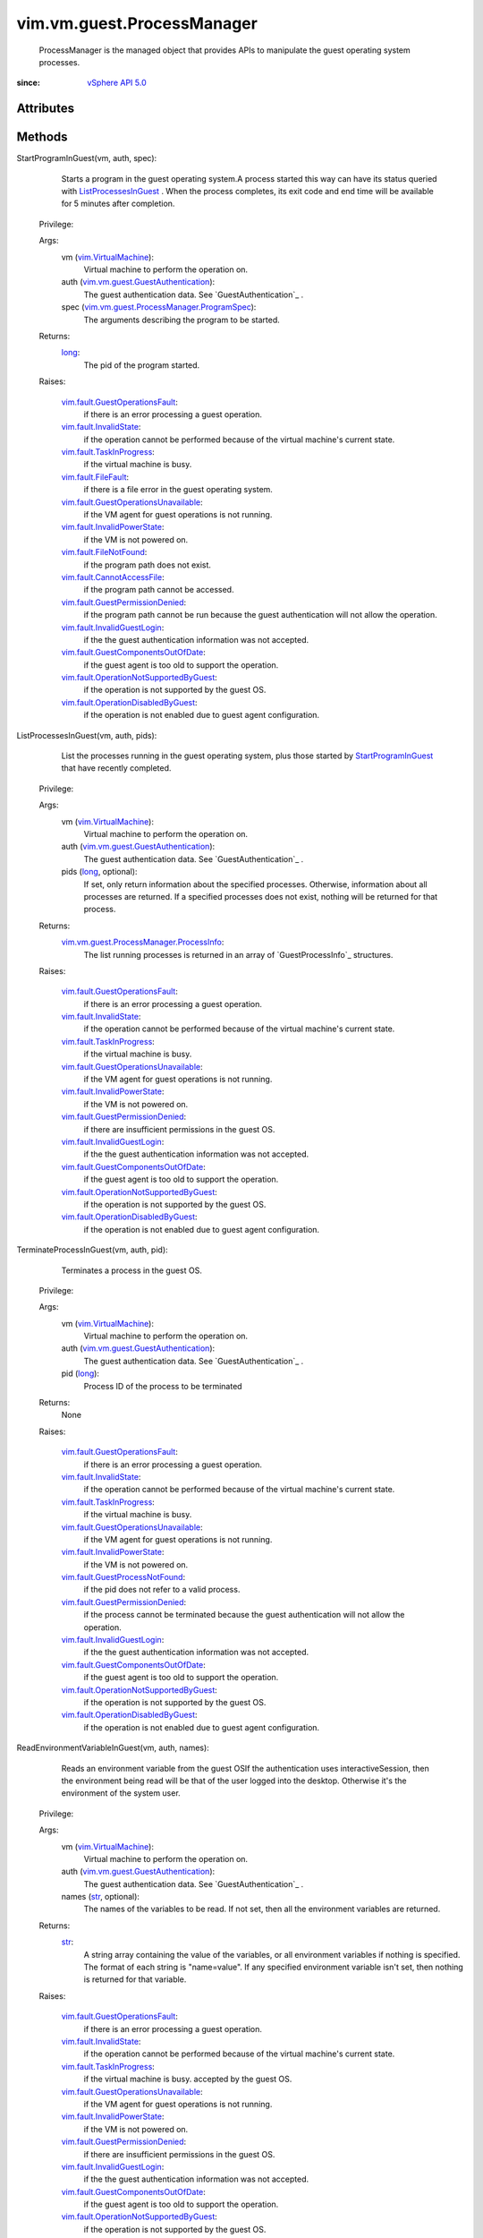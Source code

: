 .. _str: https://docs.python.org/2/library/stdtypes.html

.. _long: https://docs.python.org/2/library/stdtypes.html

.. _vim.Task: ../../../vim/Task.rst

.. _vSphere API 5.0: ../../../vim/version.rst#vimversionversion7

.. _vim.VirtualMachine: ../../../vim/VirtualMachine.rst

.. _StartProgramInGuest: ../../../vim/vm/guest/ProcessManager.rst#startProgram

.. _vim.fault.FileFault: ../../../vim/fault/FileFault.rst

.. _ListProcessesInGuest: ../../../vim/vm/guest/ProcessManager.rst#listProcesses

.. _vim.fault.InvalidState: ../../../vim/fault/InvalidState.rst

.. _vim.fault.FileNotFound: ../../../vim/fault/FileNotFound.rst

.. _vim.fault.TaskInProgress: ../../../vim/fault/TaskInProgress.rst

.. _vim.fault.CannotAccessFile: ../../../vim/fault/CannotAccessFile.rst

.. _vim.fault.InvalidGuestLogin: ../../../vim/fault/InvalidGuestLogin.rst

.. _vim.fault.InvalidPowerState: ../../../vim/fault/InvalidPowerState.rst

.. _vim.fault.GuestOperationsFault: ../../../vim/fault/GuestOperationsFault.rst

.. _vim.fault.GuestProcessNotFound: ../../../vim/fault/GuestProcessNotFound.rst

.. _vim.fault.GuestPermissionDenied: ../../../vim/fault/GuestPermissionDenied.rst

.. _vim.vm.guest.GuestAuthentication: ../../../vim/vm/guest/GuestAuthentication.rst

.. _vim.fault.GuestComponentsOutOfDate: ../../../vim/fault/GuestComponentsOutOfDate.rst

.. _vim.fault.OperationDisabledByGuest: ../../../vim/fault/OperationDisabledByGuest.rst

.. _vim.fault.GuestOperationsUnavailable: ../../../vim/fault/GuestOperationsUnavailable.rst

.. _vim.fault.OperationNotSupportedByGuest: ../../../vim/fault/OperationNotSupportedByGuest.rst

.. _vim.vm.guest.ProcessManager.ProcessInfo: ../../../vim/vm/guest/ProcessManager/ProcessInfo.rst

.. _vim.vm.guest.ProcessManager.ProgramSpec: ../../../vim/vm/guest/ProcessManager/ProgramSpec.rst


vim.vm.guest.ProcessManager
===========================
  ProcessManager is the managed object that provides APIs to manipulate the guest operating system processes.


:since: `vSphere API 5.0`_


Attributes
----------


Methods
-------


StartProgramInGuest(vm, auth, spec):
   Starts a program in the guest operating system.A process started this way can have its status queried with `ListProcessesInGuest`_ . When the process completes, its exit code and end time will be available for 5 minutes after completion.


  Privilege:



  Args:
    vm (`vim.VirtualMachine`_):
       Virtual machine to perform the operation on.


    auth (`vim.vm.guest.GuestAuthentication`_):
       The guest authentication data. See `GuestAuthentication`_ .


    spec (`vim.vm.guest.ProcessManager.ProgramSpec`_):
       The arguments describing the program to be started.




  Returns:
    `long`_:
         The pid of the program started.

  Raises:

    `vim.fault.GuestOperationsFault`_: 
       if there is an error processing a guest operation.

    `vim.fault.InvalidState`_: 
       if the operation cannot be performed because of the virtual machine's current state.

    `vim.fault.TaskInProgress`_: 
       if the virtual machine is busy.

    `vim.fault.FileFault`_: 
       if there is a file error in the guest operating system.

    `vim.fault.GuestOperationsUnavailable`_: 
       if the VM agent for guest operations is not running.

    `vim.fault.InvalidPowerState`_: 
       if the VM is not powered on.

    `vim.fault.FileNotFound`_: 
       if the program path does not exist.

    `vim.fault.CannotAccessFile`_: 
       if the program path cannot be accessed.

    `vim.fault.GuestPermissionDenied`_: 
       if the program path cannot be run because the guest authentication will not allow the operation.

    `vim.fault.InvalidGuestLogin`_: 
       if the the guest authentication information was not accepted.

    `vim.fault.GuestComponentsOutOfDate`_: 
       if the guest agent is too old to support the operation.

    `vim.fault.OperationNotSupportedByGuest`_: 
       if the operation is not supported by the guest OS.

    `vim.fault.OperationDisabledByGuest`_: 
       if the operation is not enabled due to guest agent configuration.


ListProcessesInGuest(vm, auth, pids):
   List the processes running in the guest operating system, plus those started by `StartProgramInGuest`_ that have recently completed.


  Privilege:



  Args:
    vm (`vim.VirtualMachine`_):
       Virtual machine to perform the operation on.


    auth (`vim.vm.guest.GuestAuthentication`_):
       The guest authentication data. See `GuestAuthentication`_ .


    pids (`long`_, optional):
       If set, only return information about the specified processes. Otherwise, information about all processes are returned. If a specified processes does not exist, nothing will be returned for that process.




  Returns:
    `vim.vm.guest.ProcessManager.ProcessInfo`_:
         The list running processes is returned in an array of `GuestProcessInfo`_ structures.

  Raises:

    `vim.fault.GuestOperationsFault`_: 
       if there is an error processing a guest operation.

    `vim.fault.InvalidState`_: 
       if the operation cannot be performed because of the virtual machine's current state.

    `vim.fault.TaskInProgress`_: 
       if the virtual machine is busy.

    `vim.fault.GuestOperationsUnavailable`_: 
       if the VM agent for guest operations is not running.

    `vim.fault.InvalidPowerState`_: 
       if the VM is not powered on.

    `vim.fault.GuestPermissionDenied`_: 
       if there are insufficient permissions in the guest OS.

    `vim.fault.InvalidGuestLogin`_: 
       if the the guest authentication information was not accepted.

    `vim.fault.GuestComponentsOutOfDate`_: 
       if the guest agent is too old to support the operation.

    `vim.fault.OperationNotSupportedByGuest`_: 
       if the operation is not supported by the guest OS.

    `vim.fault.OperationDisabledByGuest`_: 
       if the operation is not enabled due to guest agent configuration.


TerminateProcessInGuest(vm, auth, pid):
   Terminates a process in the guest OS.


  Privilege:



  Args:
    vm (`vim.VirtualMachine`_):
       Virtual machine to perform the operation on.


    auth (`vim.vm.guest.GuestAuthentication`_):
       The guest authentication data. See `GuestAuthentication`_ .


    pid (`long`_):
       Process ID of the process to be terminated




  Returns:
    None
         

  Raises:

    `vim.fault.GuestOperationsFault`_: 
       if there is an error processing a guest operation.

    `vim.fault.InvalidState`_: 
       if the operation cannot be performed because of the virtual machine's current state.

    `vim.fault.TaskInProgress`_: 
       if the virtual machine is busy.

    `vim.fault.GuestOperationsUnavailable`_: 
       if the VM agent for guest operations is not running.

    `vim.fault.InvalidPowerState`_: 
       if the VM is not powered on.

    `vim.fault.GuestProcessNotFound`_: 
       if the pid does not refer to a valid process.

    `vim.fault.GuestPermissionDenied`_: 
       if the process cannot be terminated because the guest authentication will not allow the operation.

    `vim.fault.InvalidGuestLogin`_: 
       if the the guest authentication information was not accepted.

    `vim.fault.GuestComponentsOutOfDate`_: 
       if the guest agent is too old to support the operation.

    `vim.fault.OperationNotSupportedByGuest`_: 
       if the operation is not supported by the guest OS.

    `vim.fault.OperationDisabledByGuest`_: 
       if the operation is not enabled due to guest agent configuration.


ReadEnvironmentVariableInGuest(vm, auth, names):
   Reads an environment variable from the guest OSIf the authentication uses interactiveSession, then the environment being read will be that of the user logged into the desktop. Otherwise it's the environment of the system user.


  Privilege:



  Args:
    vm (`vim.VirtualMachine`_):
       Virtual machine to perform the operation on.


    auth (`vim.vm.guest.GuestAuthentication`_):
       The guest authentication data. See `GuestAuthentication`_ .


    names (`str`_, optional):
       The names of the variables to be read. If not set, then all the environment variables are returned.




  Returns:
    `str`_:
         A string array containing the value of the variables, or all environment variables if nothing is specified. The format of each string is "name=value". If any specified environment variable isn't set, then nothing is returned for that variable.

  Raises:

    `vim.fault.GuestOperationsFault`_: 
       if there is an error processing a guest operation.

    `vim.fault.InvalidState`_: 
       if the operation cannot be performed because of the virtual machine's current state.

    `vim.fault.TaskInProgress`_: 
       if the virtual machine is busy. accepted by the guest OS.

    `vim.fault.GuestOperationsUnavailable`_: 
       if the VM agent for guest operations is not running.

    `vim.fault.InvalidPowerState`_: 
       if the VM is not powered on.

    `vim.fault.GuestPermissionDenied`_: 
       if there are insufficient permissions in the guest OS.

    `vim.fault.InvalidGuestLogin`_: 
       if the the guest authentication information was not accepted.

    `vim.fault.GuestComponentsOutOfDate`_: 
       if the guest agent is too old to support the operation.

    `vim.fault.OperationNotSupportedByGuest`_: 
       if the operation is not supported by the guest OS.

    `vim.fault.OperationDisabledByGuest`_: 
       if the operation is not enabled due to guest agent configuration.


